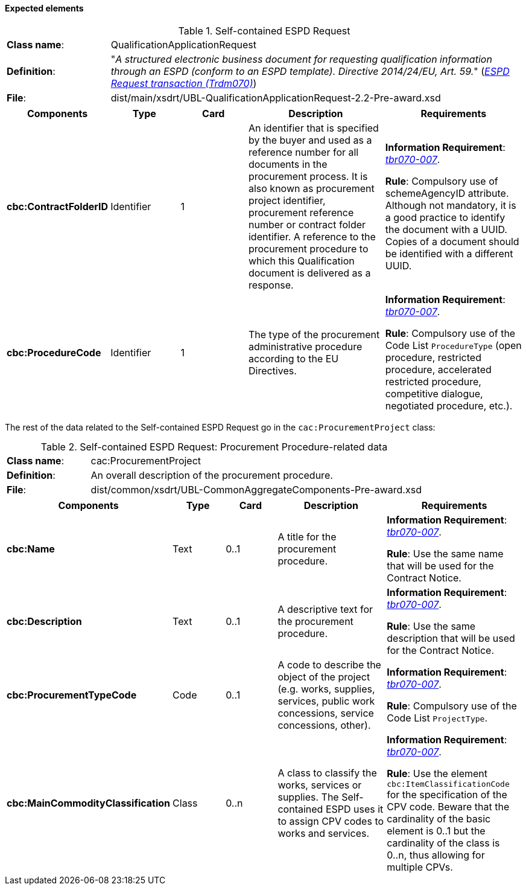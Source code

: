 
==== Expected elements

.Self-contained ESPD Request
[cols="<1,<4"]
|===
|*Class name*:|QualificationApplicationRequest
|*Definition*: |"_A structured electronic business document for requesting qualification information through an ESPD (conform to an ESPD template). Directive 2014/24/EU, Art. 59._" (http://wiki.ds.unipi.gr/display/ESPDInt/BIS+41+-+ESPD+V2.0#BIS41-ESPDV2.0-ESPDRequesttransaction(Trdm070)[_ESPD Request transaction (Trdm070)_])
|*File*: |dist/main/xsdrt/UBL-QualificationApplicationRequest-2.2-Pre-award.xsd
|===
[cols="<1,<1,<1,<2,<2"]
|===
|*Components*|*Type*|*Card*|*Description*|*Requirements*

|*cbc:ContractFolderID*
|Identifier
|1
|An identifier that is specified by the buyer and used as a reference number for all documents in the procurement process. It is also known as procurement project identifier, procurement reference number or contract folder identifier. A reference to the procurement procedure to which this Qualification document is delivered as a response.
|*Information Requirement*: 
http://wiki.ds.unipi.gr/display/ESPDInt/BIS+41+-+ESPD+V2.0#BIS41-ESPDV2.0-tbr070-007[_tbr070-007_]. 

*Rule*: Compulsory use of schemeAgencyID attribute. Although not mandatory, it is a good practice to identify the document with a UUID. Copies of a document should be identified with a different UUID.

|*cbc:ProcedureCode*
|Identifier
|1
|The type of the procurement administrative procedure according to the EU Directives.
|*Information Requirement*: http://wiki.ds.unipi.gr/display/ESPDInt/BIS+41+-+ESPD+V2.0#BIS41-ESPDV2.0-tbr070-007[_tbr070-007_]. 

*Rule*: Compulsory use of the Code List `ProcedureType` (open procedure, restricted procedure, accelerated restricted procedure, competitive dialogue, negotiated procedure, etc.).

|===

The rest of the data related to the Self-contained ESPD Request go in the `cac:ProcurementProject` class:

.Self-contained ESPD Request: Procurement Procedure-related data 
[cols="<1,<4"]
|===
|*Class name*:|cac:ProcurementProject
|*Definition*: |An overall description of the procurement procedure.
|*File*:|dist/common/xsdrt/UBL-CommonAggregateComponents-Pre-award.xsd
|===
[cols="<1,<1,<1,<2,<2"]
|===
|*Components*|*Type*|*Card*|*Description*|*Requirements*

|*cbc:Name*
|Text
|0..1
|A title for the procurement procedure.
|*Information Requirement*: http://wiki.ds.unipi.gr/display/ESPDInt/BIS+41+-+ESPD+V2.0#BIS41-ESPDV2.0-tbr070-007[_tbr070-007_].  

*Rule*: Use the same name that will be used for the Contract Notice.

|*cbc:Description*
|Text
|0..1
|A descriptive text for the procurement procedure.
|*Information Requirement*: http://wiki.ds.unipi.gr/display/ESPDInt/BIS+41+-+ESPD+V2.0#BIS41-ESPDV2.0-tbr070-007[_tbr070-007_]. 

*Rule*: Use the same description that will be used for the Contract Notice.

|*cbc:ProcurementTypeCode*
|Code
|0..1
|A code to describe the object of the project (e.g. works, supplies, services, public work concessions, service concessions, other).
|*Information Requirement*: http://wiki.ds.unipi.gr/display/ESPDInt/BIS+41+-+ESPD+V2.0#BIS41-ESPDV2.0-tbr070-007[_tbr070-007_]. 

*Rule*: Compulsory use of the Code List `ProjectType`.

|*cbc:MainCommodityClassification*
|Class
|0..n
|A class to classify the works, services or supplies. The Self-contained ESPD uses it to assign CPV codes to works and services.
|*Information Requirement*: http://wiki.ds.unipi.gr/display/ESPDInt/BIS+41+-+ESPD+V2.0#BIS41-ESPDV2.0-tbr070-007[_tbr070-007_]. 

*Rule*: Use the element `cbc:ItemClassificationCode` for the specification of the CPV code. Beware that the cardinality of the basic element is 0..1 but the cardinality of the class is 0..n, thus allowing for multiple CPVs. 

|===


